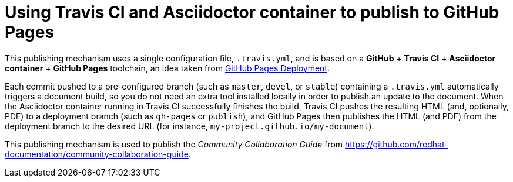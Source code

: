 [id="using-travis-ci-and-asciidoctor-container-to-publish-to-github-pages_{context}"]
= Using Travis CI and Asciidoctor container to publish to GitHub Pages

This publishing mechanism uses a single configuration file, `.travis.yml`, and is based on a *GitHub* + *Travis CI* + *Asciidoctor container* + *GitHub Pages* toolchain, an idea taken from https://docs.travis-ci.com/user/deployment/pages/[GitHub Pages Deployment^].

Each commit pushed to a pre-configured branch (such as `master`, `devel`, or `stable`) containing a `.travis.yml` automatically triggers a document build, so you do not need an extra tool installed locally in order to publish an update to the document. When the Asciidoctor container running in Travis CI successfully finishes the build, Travis CI pushes the resulting HTML (and, optionally, PDF) to a deployment branch (such as `gh-pages` or `publish`), and GitHub Pages then publishes the HTML (and PDF) from the deployment branch to the desired URL (for instance, `my-project.github.io/my-document`).

This publishing mechanism is used to publish the _Community Collaboration Guide_ from https://github.com/redhat-documentation/community-collaboration-guide[https://github.com/redhat-documentation/community-collaboration-guide^].

